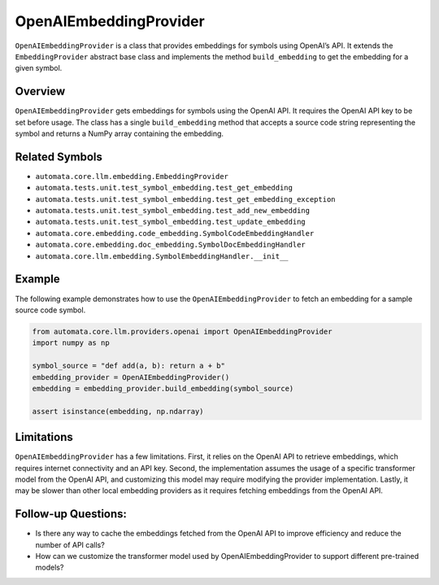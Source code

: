 OpenAIEmbeddingProvider
=======================

``OpenAIEmbeddingProvider`` is a class that provides embeddings for
symbols using OpenAI’s API. It extends the ``EmbeddingProvider``
abstract base class and implements the method ``build_embedding`` to get
the embedding for a given symbol.

Overview
--------

``OpenAIEmbeddingProvider`` gets embeddings for symbols using the OpenAI
API. It requires the OpenAI API key to be set before usage. The class
has a single ``build_embedding`` method that accepts a source code
string representing the symbol and returns a NumPy array containing the
embedding.

Related Symbols
---------------

-  ``automata.core.llm.embedding.EmbeddingProvider``
-  ``automata.tests.unit.test_symbol_embedding.test_get_embedding``
-  ``automata.tests.unit.test_symbol_embedding.test_get_embedding_exception``
-  ``automata.tests.unit.test_symbol_embedding.test_add_new_embedding``
-  ``automata.tests.unit.test_symbol_embedding.test_update_embedding``
-  ``automata.core.embedding.code_embedding.SymbolCodeEmbeddingHandler``
-  ``automata.core.embedding.doc_embedding.SymbolDocEmbeddingHandler``
-  ``automata.core.llm.embedding.SymbolEmbeddingHandler.__init__``

Example
-------

The following example demonstrates how to use the
``OpenAIEmbeddingProvider`` to fetch an embedding for a sample source
code symbol.

.. code:: python

   from automata.core.llm.providers.openai import OpenAIEmbeddingProvider
   import numpy as np

   symbol_source = "def add(a, b): return a + b"
   embedding_provider = OpenAIEmbeddingProvider()
   embedding = embedding_provider.build_embedding(symbol_source)

   assert isinstance(embedding, np.ndarray)

Limitations
-----------

``OpenAIEmbeddingProvider`` has a few limitations. First, it relies on
the OpenAI API to retrieve embeddings, which requires internet
connectivity and an API key. Second, the implementation assumes the
usage of a specific transformer model from the OpenAI API, and
customizing this model may require modifying the provider
implementation. Lastly, it may be slower than other local embedding
providers as it requires fetching embeddings from the OpenAI API.

Follow-up Questions:
--------------------

-  Is there any way to cache the embeddings fetched from the OpenAI API
   to improve efficiency and reduce the number of API calls?
-  How can we customize the transformer model used by
   OpenAIEmbeddingProvider to support different pre-trained models?
